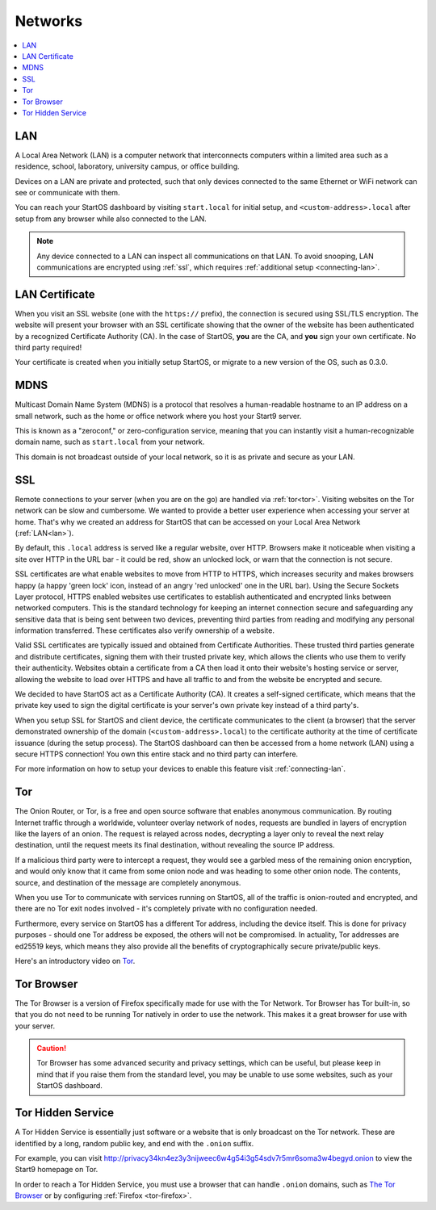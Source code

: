 .. _networks:

========
Networks
========

.. contents::
  :depth: 2 
  :local:

.. _lan:

LAN
---
A Local Area Network (LAN) is a computer network that interconnects computers within a limited area such as a residence, school, laboratory, university campus, or office building.

Devices on a LAN are private and protected, such that only devices connected to the same Ethernet or WiFi network can see or communicate with them.

You can reach your StartOS dashboard by visiting ``start.local`` for initial setup, and ``<custom-address>.local`` after setup from any browser while also connected to the LAN.

.. note:: Any device connected to a LAN can inspect all communications on that LAN. To avoid snooping, LAN communications are encrypted using :ref:`ssl`, which requires :ref:`additional setup <connecting-lan>`.

.. _lan-cert:

LAN Certificate
---------------
When you visit an SSL website (one with the ``https://`` prefix), the connection is secured using SSL/TLS encryption. The website will present your browser with an SSL certificate showing that the owner of the website has been authenticated by a recognized Certificate Authority (CA).  In the case of StartOS, **you** are the CA, and **you** sign your own certificate.  No third party required!

Your certificate is created when you initially setup StartOS, or migrate to a new version of the OS, such as 0.3.0.

.. _mdns:

MDNS
----
Multicast Domain Name System (MDNS) is a protocol that resolves a human-readable hostname to an IP address on a small network, such as the home or office network where you host your Start9 server.

This is known as a "zeroconf," or zero-configuration service, meaning that you can instantly visit a human-recognizable domain name, such as ``start.local`` from your network.

This domain is not broadcast outside of your local network, so it is as private and secure as your LAN.

.. _ssl:

SSL
---
Remote connections to your server (when you are on the go) are handled via :ref:`tor<tor>`.  Visiting websites on the Tor network can be slow and cumbersome. We wanted to provide a better user experience when accessing your server at home. That's why we created an address for StartOS that can be accessed on your Local Area Network (:ref:`LAN<lan>`).

By default, this ``.local`` address is served like a regular website, over HTTP. Browsers make it noticeable when visiting a site over HTTP in the URL bar - it could be red, show an unlocked lock, or warn that the connection is not secure.

SSL certificates are what enable websites to move from HTTP to HTTPS, which increases security and makes browsers happy (a happy 'green lock' icon, instead of an angry 'red unlocked' one in the URL bar). Using the Secure Sockets Layer protocol, HTTPS enabled websites use certificates to establish authenticated and encrypted links between networked computers. This is the standard technology for keeping an internet connection secure and safeguarding any sensitive data that is being sent between two devices, preventing third parties from reading and modifying any personal information transferred. These certificates also verify ownership of a website.

Valid SSL certificates are typically issued and obtained from Certificate Authorities. These trusted third parties generate and distribute certificates, signing them with their trusted private key, which allows the clients who use them to verify their authenticity. Websites obtain a certificate from a CA then load it onto their website's hosting service or server, allowing the website to load over HTTPS and have all traffic to and from the website be encrypted and secure.

We decided to have StartOS act as a Certificate Authority (CA). It creates a self-signed certificate, which means that the private key used to sign the digital certificate is your server's own private key instead of a third party's.  

When you setup SSL for StartOS and client device, the certificate communicates to the client (a browser) that the server demonstrated ownership of the domain (``<custom-address>.local``) to the certificate authority at the time of certificate issuance (during the setup process). The StartOS dashboard can then be accessed from a home network (LAN) using a secure HTTPS connection!  You own this entire stack and no third party can interfere.

For more information on how to setup your devices to enable this feature visit :ref:`connecting-lan`.


.. _tor:

Tor
---
The Onion Router, or Tor, is a free and open source software that enables anonymous communication. By routing Internet traffic through a worldwide, volunteer overlay network of nodes, requests are bundled in layers of encryption like the layers of an onion. The request is relayed across nodes, decrypting a layer only to reveal the next relay destination, until the request meets its final destination, without revealing the source IP address.

If a malicious third party were to intercept a request, they would see a garbled mess of the remaining onion encryption, and would only know that it came from some onion node and was heading to some other onion node. The contents, source, and destination of the message are completely anonymous.

When you use Tor to communicate with services running on StartOS, all of the traffic is onion-routed and encrypted, and there are no Tor exit nodes involved - it's completely private with no configuration needed.

Furthermore, every service on StartOS has a different Tor address, including the device itself. This is done for privacy purposes - should one Tor address be exposed, the others will not be compromised. In actuality, Tor addresses are ed25519 keys, which means they also provide all the benefits of cryptographically secure private/public keys.

Here's an introductory video on `Tor <https://www.youtube.com/watch?v=6czcc1gZ7Ak>`__.

.. youtube:: 6czcc1gZ7Ak
  :width: 100%

.. _tor-browser:

Tor Browser
-----------
The Tor Browser is a version of Firefox specifically made for use with the Tor Network.  Tor Browser has Tor built-in, so that you do not need to be running Tor natively in order to use the network.  This makes it a great browser for use with your server.

.. caution::  Tor Browser has some advanced security and privacy settings, which can be useful, but please keep in mind that if you raise them from the standard level, you may be unable to use some websites, such as your StartOS dashboard.

.. _hidden-service:

Tor Hidden Service
------------------
A Tor Hidden Service is essentially just software or a website that is only broadcast on the Tor network.  These are identified by a long, random public key, and end with the ``.onion`` suffix.  

For example, you can visit http://privacy34kn4ez3y3nijweec6w4g54i3g54sdv7r5mr6soma3w4begyd.onion to view the Start9 homepage on Tor.

In order to reach a Tor Hidden Service, you must use a browser that can handle ``.onion`` domains, such as `The Tor Browser <https://www.torproject.org/download/>`_ or by configuring :ref:`Firefox <tor-firefox>`.

